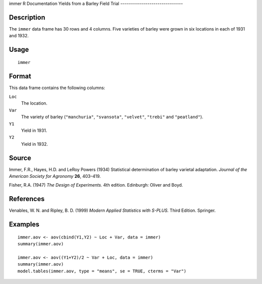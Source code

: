 immer
R Documentation
Yields from a Barley Field Trial
--------------------------------

Description
~~~~~~~~~~~

The ``immer`` data frame has 30 rows and 4 columns. Five varieties
of barley were grown in six locations in each of 1931 and 1932.

Usage
~~~~~

::

    immer

Format
~~~~~~

This data frame contains the following columns:

``Loc``
    The location.

``Var``
    The variety of barley (``"manchuria"``, ``"svansota"``,
    ``"velvet"``, ``"trebi"`` and ``"peatland"``).

``Y1``
    Yield in 1931.

``Y2``
    Yield in 1932.


Source
~~~~~~

Immer, F.R., Hayes, H.D. and LeRoy Powers (1934) Statistical
determination of barley varietal adaptation.
*Journal of the American Society for Agronomy* **26**, 403–419.

Fisher, R.A. (1947) *The Design of Experiments.* 4th edition.
Edinburgh: Oliver and Boyd.

References
~~~~~~~~~~

Venables, W. N. and Ripley, B. D. (1999)
*Modern Applied Statistics with S-PLUS.* Third Edition. Springer.

Examples
~~~~~~~~

::

    immer.aov <- aov(cbind(Y1,Y2) ~ Loc + Var, data = immer)
    summary(immer.aov)
    
    immer.aov <- aov((Y1+Y2)/2 ~ Var + Loc, data = immer)
    summary(immer.aov)
    model.tables(immer.aov, type = "means", se = TRUE, cterms = "Var")


